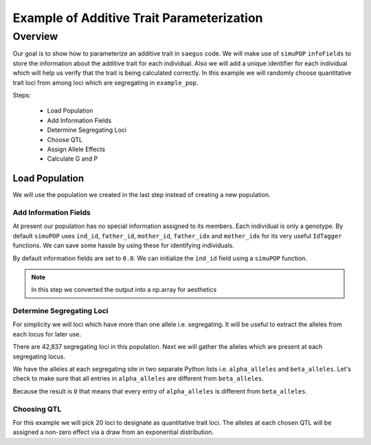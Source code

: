 .. _example_of_additive_quantitative_trait:

##########################################
Example of Additive Trait Parameterization
##########################################

.. code-block:: python
   :caption: Modules we will need for this example

   >>> import simuOpt
   >>> simuOpt.setOptions(alleleType='short', quiet=True)
   >>> import simuPOP as sim
   >>> import pandas as pd
   >>> import numpy as np
   >>> import random
   >>> from saegus import breed, operators, simulate, analyze, parse, parameters
   >>> np.set_printoptions(suppress=True, precision=5)


.. _overview_of_additive_trait_example:

Overview
========

Our goal is to show how to parameterize an additive trait in ``saegus`` code.
We will make use of ``simuPOP`` ``infoFields`` to store the information about
the additive trait for each individual. Also we will add a unique identifier
for each individual which will help us verify that the trait is being calculated
correctly. In this example we will randomly choose quantitative trait loci from
among loci which are segregating in ``example_pop``.

Steps:

   + Load Population
   + Add Information Fields
   + Determine Segregating Loci
   + Choose QTL
   + Assign Allele Effects
   + Calculate G and P

.. _load_population:

Load Population
^^^^^^^^^^^^^^^

We will use the population we created in the last step instead of creating
a new population.

.. code-block:::: python
   :caption: Loading our example population from a file

   >>> sim.loadPopulation('example_pop.pop')

.. _add_information_fields:

Add Information Fields
~~~~~~~~~~~~~~~~~~~~~~

At present our population has no special information assigned to its members.
Each individual is only a genotype. By default ``simuPOP`` uses ``ind_id``,
``father_id``, ``mother_id``, ``father_idx`` and ``mother_idx`` for its very
useful ``IdTagger`` functions. We can save some hassle by using these for
identifying individuals.

.. code-block:: python
   :caption: Add the ``infoFields`` ``ind_id``, ``g`` and ``p``

   >>> example_pop.infoFields()
   ()
   >>> example_pop.addInfoFields(['ind_id', 'g', 'p'])
   >>> example_pop.infoFields()
   ('ind_id', 'g', 'p')

By default information fields are set to ``0.0``. We can initialize the
``ind_id`` field using a ``simuPOP`` function.

.. code-block:: python
   :caption: Initialize individual identifiers

   >>> sim.tagID(example_pop)
   >>> print(np.array(example_pop.dvars().ind_id))
   [   1.    2.    3.    4.    5.    6.    7.    8.    9.   10.   11.   12.
      13.   14.   15.   16.   17.   18.   19.   20.   21.   22.   23.   24.
      25.   26.   27.   28.   29.   30.   31.   32.   33.   34.   35.   36.
      37.   38.   39.   40.   41.   42.   43.   44.   45.   46.   47.   48.
      49.   50.   51.   52.   53.   54.   55.   56.   57.   58.   59.   60.
      61.   62.   63.   64.   65.   66.   67.   68.   69.   70.   71.   72.
      73.   74.   75.   76.   77.   78.   79.   80.   81.   82.   83.   84.
      85.   86.   87.   88.   89.   90.   91.   92.   93.   94.   95.   96.
      97.   98.   99.  100.  101.  102.  103.  104.  105.]

.. note:: In this step we converted the output into a np.array for aesthetics

.. _determine_segregating_loci:

Determine Segregating Loci
~~~~~~~~~~~~~~~~~~~~~~~~~~

For simplicity we will loci which have more than one allele i.e. segregating.
It will be useful to extract the alleles from each locus for later use.

.. code-block:: python
   :caption: Using ``simuPOP`` to find segregating loci

   >>> sim.stat(example_pop, numOfSegSites=sim.ALL_AVAIL,
   ...              vars=['numOfSegSites', 'segSites', 'fixedSites'])
   >>> example_pop.dvars().numOfSegSites
   42837
   >>> print(example_pop.dvars().segSites[::1000] # every 1000th segregating locus
   [0, 1040, 2072, 3098, 4124, 5156, 6199, 7217, 8248, 9282, 10338, 11361,
   12392, 13407, 14468, 15502, 16562, 17599, 18637, 19665, 20700, 21766, 22805,
   23813, 24837, 25882, 26910, 27923, 28955, 30026, 31057, 32103, 33142,
   34173, 35185, 36207, 37223, 38243, 39351, 40419, 41477, 42537, 43578]

There are 42,837 segregating loci in this population. Next we will gather the
alleles which are present at each segregating locus.

.. code-block:: python
   :caption: Gather the alleles at each segregating site

   >>> sim.stat(example_pop, alleleFreq=sim.ALL_AVAIL)
   >>> segregating_loci = example_pop.dvars().segSites
   >>> alpha_alleles = []
   >>> beta_alleles = []
   >>> for locus in segregating_loci:
   ...      alpha_alleles.append(list(example_pop.dvars().alleleFreq[locus])[0])
   ...      beta_alleles.append(list(example_pop.dvars().alleleFreq[locus])[1])

We have the alleles at each segregating site in two separate Python lists
i.e. ``alpha_alleles`` and ``beta_alleles``. Let's check to make sure that all
entries in ``alpha_alleles`` are different from ``beta_alleles``.

.. code-block:: python
   :caption: A quick check to see if our code is semantically correct

   >>> alpha_allele_array = np.array(alpha_alleles)
   >>> beta_allele_array = np.array(beta_alleles)
   >>> sum(alpha_allele_array == beta_allele_array)
   0

Because the result is ``0`` that means that every entry of ``alpha_alleles`` is
different from ``beta_alleles``.

.. _choose_QTL:

Choosing QTL
~~~~~~~~~~~~

For this example we will pick 20 loci to designate as quantitative trait loci.
The alleles at each chosen QTL will be assigned a non-zero effect via a draw
from an exponential distribution.

.. code-block:: python
   :caption: Choosing QTL and assigning allele effects

   >>> qtl = sorted(random.sample(segregating_loci, 20))
   >>> qtl
   [5027,
    7313,
    11571,
    13436,
    15145,
    15615,
    17727,
    17946,
    18912,
    22551,
    23076,
    26364,
    30497,
    31261,
    34355,
    34668,
    37124,
    37753,
    37920,
    40366]
